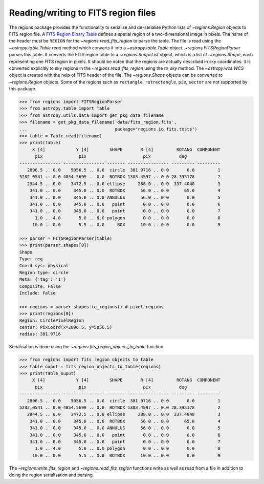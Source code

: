 .. _gs-fits:

Reading/writing to FITS region files
====================================

The regions package provides the functionality to serialise and de-serialise
Python lists of `~regions.Region` objects to FITS region file. A `FITS
Region Binary Table <https://fits.gsfc.nasa.gov/registry/region.html>`_
defines a spatial region of a two-dimensional image in pixels.
The name of the header must be ``REGION`` for the `~regions.read_fits_region`
to parse the table. The file is read using the `~astropy.table.Table.read` method
which converts it into a `~astropy.table.Table` object.
`~regions.FITSRegionParser` parses this table. It converts the FITS region table to a
`~regions.ShapeList` object, which is a list of `~regions.Shape`, each
representing one FITS region in pixels. It should be noted that the regions are
actually described in sky coordinates. It is converted explicitly to sky regions
in the `~regions.read_fits_region` using the `to_sky` method.
The `~astropy.wcs.WCS` object is created with the help of FITS
header of the file. The `~regions.Shape` objects can be converted to
`~regions.Region` objects. Some of the regions such as ``rectangle``,
``rotrectangle``, ``pie``, ``sector`` are not supported by this
package.

.. code-block:: python

    >>> from regions import FITSRegionParser
    >>> from astropy.table import Table
    >>> from astropy.utils.data import get_pkg_data_filename
    >>> filename = get_pkg_data_filename('data/fits_region.fits',
    ...                                  package='regions.io.fits.tests')
    >>> table = Table.read(filename)
    >>> print(table)
         X [4]            Y [4]        SHAPE       R [4]         ROTANG  COMPONENT
          pix              pix                      pix           deg
    ---------------- ---------------- ------- ---------------- --------- ---------
       2896.5 .. 0.0    5056.5 .. 0.0  circle  381.9716 .. 0.0       0.0         1
    5282.0541 .. 0.0 4854.5699 .. 0.0  ROTBOX 1303.4597 .. 0.0 28.395178         2
       2944.5 .. 0.0    3472.5 .. 0.0 ellipse     288.0 .. 0.0  337.4048         3
        341.0 .. 0.0     345.0 .. 0.0  ROTBOX      56.0 .. 0.0      65.0         4
        341.0 .. 0.0     345.0 .. 0.0 ANNULUS      56.0 .. 0.0       0.0         5
        341.0 .. 0.0     345.0 .. 0.0   point       0.0 .. 0.0       0.0         6
        341.0 .. 0.0     345.0 .. 0.0   point       0.0 .. 0.0       0.0         7
          1.0 .. 4.0       5.0 .. 8.0 polygon       0.0 .. 0.0       0.0         8
         10.0 .. 0.0       5.5 .. 0.0     BOX      10.0 .. 0.0       0.0         9

    >>> parser = FITSRegionParser(table)
    >>> print(parser.shapes[0])
    Shape
    Type: reg
    Coord sys: physical
    Region type: circle
    Meta: {'tag': '1'}
    Composite: False
    Include: False

    >>> regions = parser.shapes.to_regions() # pixel regions
    >>> print(regions[0])
    Region: CirclePixelRegion
    center: PixCoord(x=2896.5, y=5056.5)
    radius: 381.9716

Serialisation is done using the `~regions.fits_region_objects_to_table` function

.. code-block:: python

    >>> from regions import fits_region_objects_to_table
    >>> table_ouput = fits_region_objects_to_table(regions)
    >>> print(table_ouput)
         X [4]            Y [4]        SHAPE       R [4]         ROTANG  COMPONENT
          pix              pix                      pix           deg
    ---------------- ---------------- ------- ---------------- --------- ---------
       2896.5 .. 0.0    5056.5 .. 0.0  circle  381.9716 .. 0.0       0.0         1
    5282.0541 .. 0.0 4854.5699 .. 0.0  ROTBOX 1303.4597 .. 0.0 28.395178         2
       2944.5 .. 0.0    3472.5 .. 0.0 ellipse     288.0 .. 0.0  337.4048         3
        341.0 .. 0.0     345.0 .. 0.0  ROTBOX      56.0 .. 0.0      65.0         4
        341.0 .. 0.0     345.0 .. 0.0 ANNULUS      56.0 .. 0.0       0.0         5
        341.0 .. 0.0     345.0 .. 0.0   point       0.0 .. 0.0       0.0         6
        341.0 .. 0.0     345.0 .. 0.0   point       0.0 .. 0.0       0.0         7
          1.0 .. 4.0       5.0 .. 8.0 polygon       0.0 .. 0.0       0.0         8
         10.0 .. 0.0       5.5 .. 0.0  ROTBOX      10.0 .. 0.0       0.0         9

The `~regions.write_fits_region` and `~regions.read_fits_region` functions
write as well as read from a file in addition to doing the region serialisation
and parsing.

.. code-block:: python
.. doctest-skip::

    >>> from regions import CirclePixelRegion, PixCoord, write_fits_region
    >>> reg_pixel = CirclePixelRegion(PixCoord(1, 2), 5)
    >>> write_fits_region('regions_output.fits', regions=[reg_pixel], overwrite=True)

